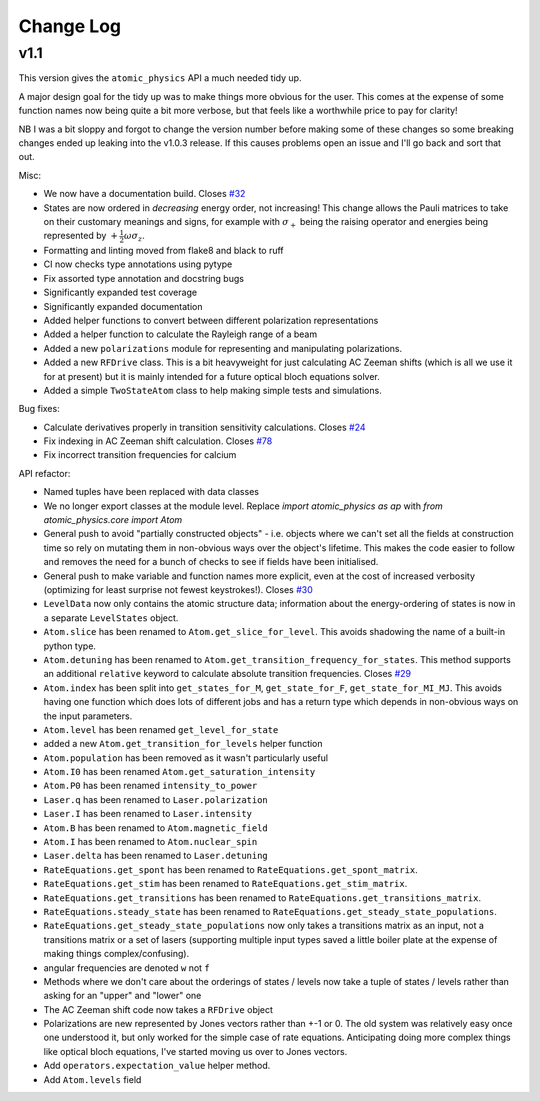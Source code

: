 .. _changes:

Change Log
==========

v1.1
~~~~

This version gives the ``atomic_physics`` API a much needed tidy up.

A major design goal for the tidy up was to make things more obvious for the user. This
comes at the expense of some function names now being quite a bit more verbose, but
that feels like a worthwhile price to pay for clarity!

NB I was a bit
sloppy and forgot to change the version number before making some of these changes so
some breaking changes ended up leaking into the v1.0.3 release. If this causes problems
open an issue and I'll go back and sort that out.

Misc:

* We now have a documentation build. Closes `#32 <https://github.com/OxfordIonTrapGroup/atomic_physics/issues/32>`_
* States are now ordered in *decreasing* energy order, not increasing! This change allows
  the Pauli matrices to take on their customary meanings and signs, for example with
  :math:`\sigma_+` being the raising operator and energies being represented by
  :math:`+\frac{1}{2}\omega\sigma_z`.
* Formatting and linting moved from flake8 and black to ruff
* CI now checks type annotations using pytype
* Fix assorted type annotation and docstring bugs
* Significantly expanded test coverage
* Significantly expanded documentation
* Added helper functions to convert between different polarization representations
* Added a helper function to calculate the Rayleigh range of a beam
* Added a new ``polarizations`` module for representing and manipulating polarizations.
* Added a new ``RFDrive`` class. This is a bit heavyweight for just calculating
  AC Zeeman shifts (which is all we use it for at present) but it is mainly intended
  for a future optical bloch equations solver.
* Added a simple ``TwoStateAtom`` class to help making simple tests and simulations.

Bug fixes:

* Calculate derivatives properly in transition sensitivity calculations. Closes
  `#24 <https://github.com/OxfordIonTrapGroup/atomic_physics/issues/24>`_
* Fix indexing in AC Zeeman shift calculation. Closes
  `#78 <https://github.com/OxfordIonTrapGroup/atomic_physics/issues/78>`_
* Fix incorrect transition frequencies for calcium

API refactor:

* Named tuples have been replaced with data classes
* We no longer export classes at the module level. Replace `import atomic_physics as ap`
  with `from atomic_physics.core import Atom`
* General push to avoid "partially constructed objects" - i.e. objects where we
  can't set all the fields at construction time so rely on mutating them in
  non-obvious ways over the object's lifetime. This makes the code easier to follow
  and removes the need for a bunch of checks to see if fields have been initialised.
* General push to make variable and function names more explicit, even at the cost
  of increased verbosity (optimizing for least surprise not fewest keystrokes!).
  Closes `#30 <https://github.com/OxfordIonTrapGroup/atomic_physics/issues/30>`_
* ``LevelData`` now only contains the atomic structure data; information about the
  energy-ordering of states is now in a separate ``LevelStates`` object.
* ``Atom.slice`` has been renamed to ``Atom.get_slice_for_level``. This avoids shadowing the name of a built-in python type.
* ``Atom.detuning`` has been renamed to ``Atom.get_transition_frequency_for_states``. This method
  supports an additional ``relative`` keyword to calculate absolute transition
  frequencies. Closes
  `#29 <https://github.com/OxfordIonTrapGroup/atomic_physics/issues/29>`_
* ``Atom.index`` has been split into ``get_states_for_M``, ``get_state_for_F``,
  ``get_state_for_MI_MJ``. This avoids having one function which does lots of
  different jobs and has a return type which depends in non-obvious ways on the
  input parameters.
* ``Atom.level`` has been renamed ``get_level_for_state``
* added a new ``Atom.get_transition_for_levels`` helper function
* ``Atom.population`` has been removed as it wasn't particularly useful
* ``Atom.I0`` has been renamed ``Atom.get_saturation_intensity``
* ``Atom.P0`` has been renamed ``intensity_to_power``
* ``Laser.q`` has been renamed to ``Laser.polarization``
* ``Laser.I`` has been renamed to ``Laser.intensity``
* ``Atom.B`` has been renamed to ``Atom.magnetic_field``
* ``Atom.I`` has been renamed to ``Atom.nuclear_spin``
* ``Laser.delta`` has been renamed to ``Laser.detuning``
* ``RateEquations.get_spont`` has been renamed to ``RateEquations.get_spont_matrix``.
* ``RateEquations.get_stim`` has been renamed to ``RateEquations.get_stim_matrix``.
* ``RateEquations.get_transitions`` has been renamed to ``RateEquations.get_transitions_matrix``.
* ``RateEquations.steady_state`` has been renamed to ``RateEquations.get_steady_state_populations``.
* ``RateEquations.get_steady_state_populations`` now only takes a transitions matrix
  as an input, not a transitions matrix or a set of lasers (supporting multiple input
  types saved a little boiler plate at the expense of making things complex/confusing).
* angular frequencies are denoted ``w`` not ``f``
* Methods where we don't care about the orderings of states / levels now take a
  tuple of states / levels rather than asking for an "upper" and "lower" one
* The AC Zeeman shift code now takes a ``RFDrive`` object
* Polarizations are new represented by Jones vectors rather than +-1 or 0. The old
  system was relatively easy once one understood it, but only worked for the simple
  case of rate equations. Anticipating doing more complex things like optical bloch
  equations, I've started moving us over to Jones vectors.
* Add ``operators.expectation_value`` helper method.
* Add ``Atom.levels`` field